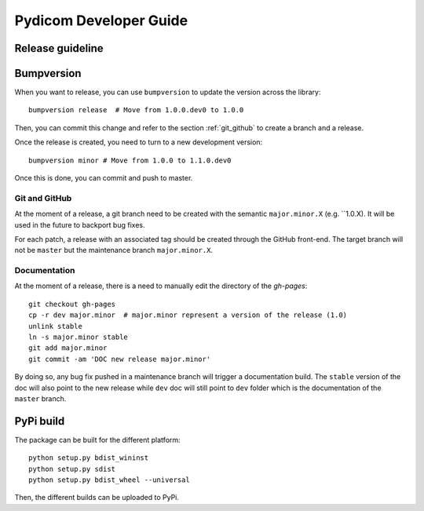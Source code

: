 .. _pydicom_dev_guide:

=======================
Pydicom Developer Guide
=======================

Release guideline
-----------------

Bumpversion
-----------

When you want to release, you can use ``bumpversion`` to update the version
across the library::

  bumpversion release  # Move from 1.0.0.dev0 to 1.0.0

Then, you can commit this change and refer to the section :ref:`git_github` to
create a branch and a release.

Once the release is created, you need to turn to a new development version::

  bumpversion minor # Move from 1.0.0 to 1.1.0.dev0

Once this is done, you can commit and push to master.

.. _git_github:

Git and GitHub
~~~~~~~~~~~~~~

At the moment of a release, a git branch need to be created with the semantic
``major.minor.X`` (e.g. ``1.0.X). It will be used in the future to backport bug
fixes.

For each patch, a release with an associated tag should be created through the
GitHub front-end. The target branch will not be ``master`` but the maintenance
branch ``major.minor.X``.

Documentation
~~~~~~~~~~~~~

At the moment of a release, there is a need to manually edit the directory of
the `gh-pages`::

  git checkout gh-pages
  cp -r dev major.minor  # major.minor represent a version of the release (1.0)
  unlink stable
  ln -s major.minor stable
  git add major.minor
  git commit -am 'DOC new release major.minor'

By doing so, any bug fix pushed in a maintenance branch will trigger a
documentation build. The ``stable`` version of the doc will also point to the
new release while ``dev`` doc will still point to ``dev`` folder which is the
documentation of the ``master`` branch.

PyPi build
----------

The package can be built for the different platform::
  
  python setup.py bdist_wininst
  python setup.py sdist
  python setup.py bdist_wheel --universal

Then, the different builds can be uploaded to PyPi.

